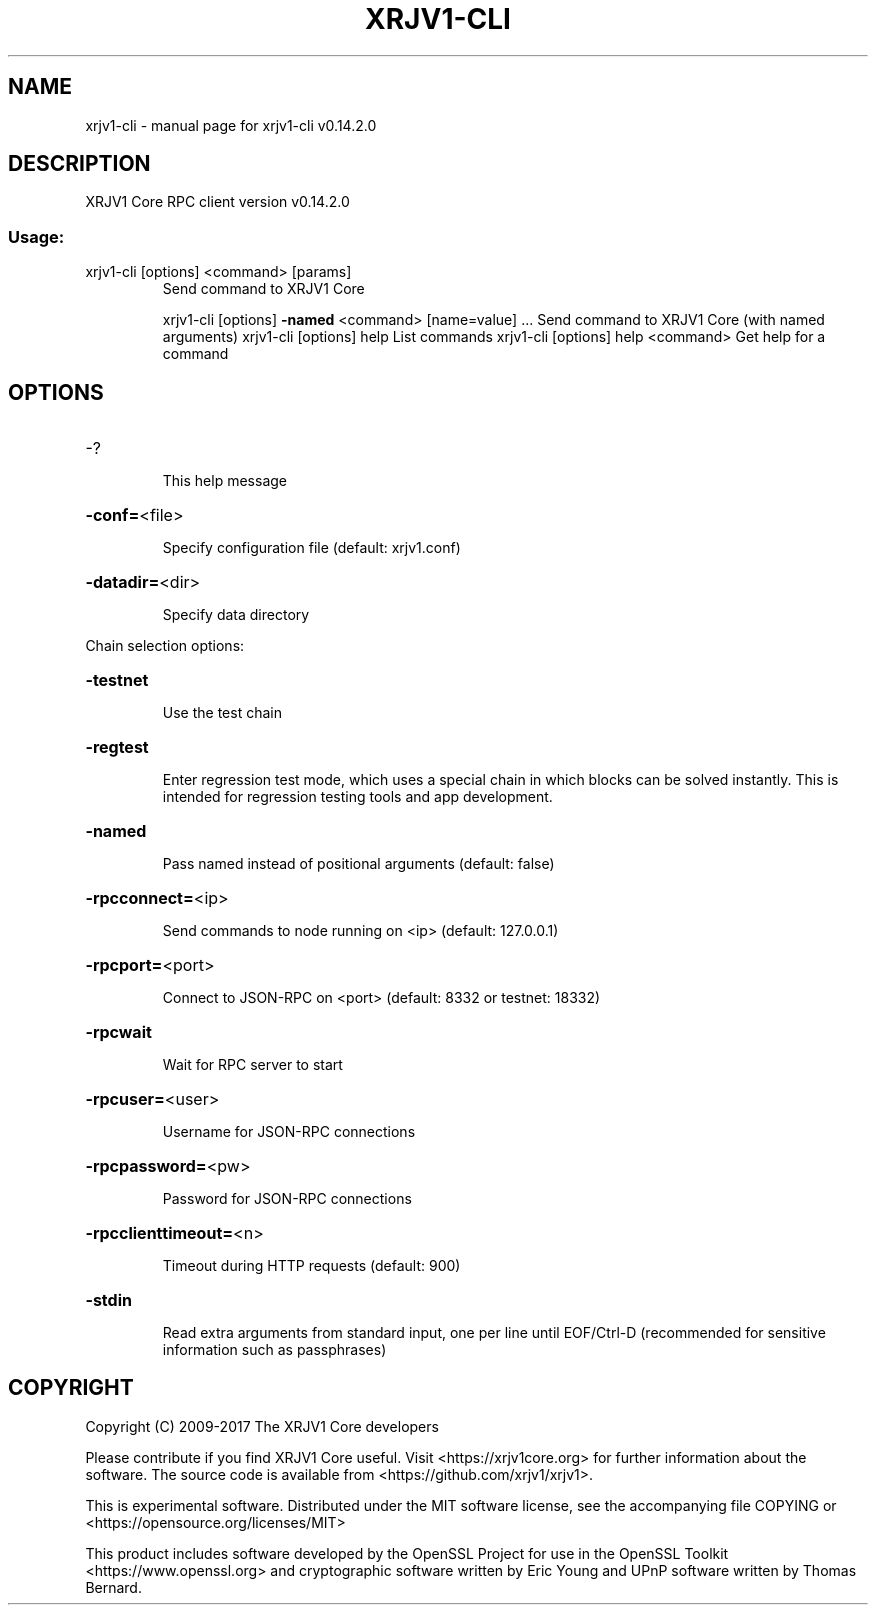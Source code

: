 .\" DO NOT MODIFY THIS FILE!  It was generated by help2man 1.47.3.
.TH XRJV1-CLI "1" "June 2017" "xrjv1-cli v0.14.2.0" "User Commands"
.SH NAME
xrjv1-cli \- manual page for xrjv1-cli v0.14.2.0
.SH DESCRIPTION
XRJV1 Core RPC client version v0.14.2.0
.SS "Usage:"
.TP
xrjv1\-cli [options] <command> [params]
Send command to XRJV1 Core
.IP
xrjv1\-cli [options] \fB\-named\fR <command> [name=value] ... Send command to XRJV1 Core (with named arguments)
xrjv1\-cli [options] help                List commands
xrjv1\-cli [options] help <command>      Get help for a command
.SH OPTIONS
.HP
\-?
.IP
This help message
.HP
\fB\-conf=\fR<file>
.IP
Specify configuration file (default: xrjv1.conf)
.HP
\fB\-datadir=\fR<dir>
.IP
Specify data directory
.PP
Chain selection options:
.HP
\fB\-testnet\fR
.IP
Use the test chain
.HP
\fB\-regtest\fR
.IP
Enter regression test mode, which uses a special chain in which blocks
can be solved instantly. This is intended for regression testing
tools and app development.
.HP
\fB\-named\fR
.IP
Pass named instead of positional arguments (default: false)
.HP
\fB\-rpcconnect=\fR<ip>
.IP
Send commands to node running on <ip> (default: 127.0.0.1)
.HP
\fB\-rpcport=\fR<port>
.IP
Connect to JSON\-RPC on <port> (default: 8332 or testnet: 18332)
.HP
\fB\-rpcwait\fR
.IP
Wait for RPC server to start
.HP
\fB\-rpcuser=\fR<user>
.IP
Username for JSON\-RPC connections
.HP
\fB\-rpcpassword=\fR<pw>
.IP
Password for JSON\-RPC connections
.HP
\fB\-rpcclienttimeout=\fR<n>
.IP
Timeout during HTTP requests (default: 900)
.HP
\fB\-stdin\fR
.IP
Read extra arguments from standard input, one per line until EOF/Ctrl\-D
(recommended for sensitive information such as passphrases)
.SH COPYRIGHT
Copyright (C) 2009-2017 The XRJV1 Core developers

Please contribute if you find XRJV1 Core useful. Visit
<https://xrjv1core.org> for further information about the software.
The source code is available from <https://github.com/xrjv1/xrjv1>.

This is experimental software.
Distributed under the MIT software license, see the accompanying file COPYING
or <https://opensource.org/licenses/MIT>

This product includes software developed by the OpenSSL Project for use in the
OpenSSL Toolkit <https://www.openssl.org> and cryptographic software written by
Eric Young and UPnP software written by Thomas Bernard.
